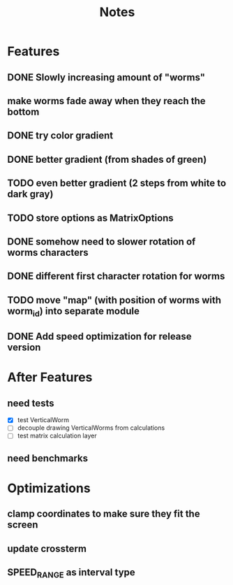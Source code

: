 #+title: Notes

* Features
** DONE Slowly increasing amount of "worms"
** make worms fade away when they reach the bottom
** DONE try color gradient
** DONE better gradient (from shades of green)
** TODO even better gradient (2 steps from white to dark gray)
** TODO store options as MatrixOptions
** DONE somehow need to slower rotation of worms characters
** DONE different first character rotation for worms
** TODO move "map" (with position of worms with worm_id) into separate module
** DONE Add speed optimization for release version

* After Features
** need tests
- [X] test VerticalWorm
- [ ] decouple drawing VerticalWorms from calculations
- [ ] test matrix calculation layer
** need benchmarks

* Optimizations
** clamp coordinates to make sure they fit the screen
** update crossterm
** SPEED_RANGE as interval type
